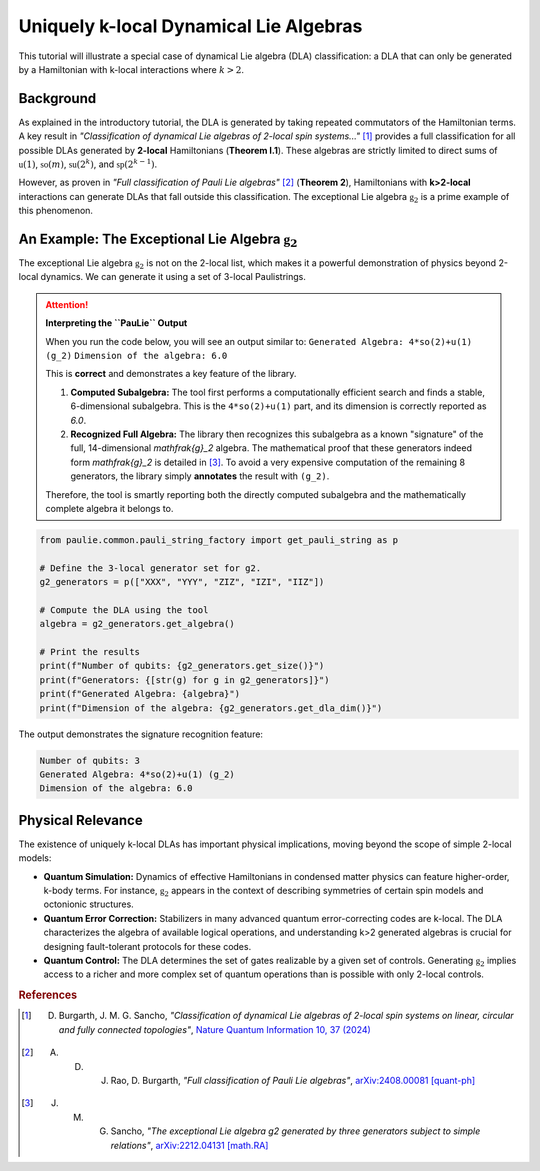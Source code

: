 .. _k_local_dla:

Uniquely k-local Dynamical Lie Algebras
========================================

This tutorial will illustrate a special case of dynamical Lie algebra (DLA) classification: a DLA that can
only be generated by a Hamiltonian with k-local interactions where :math:`k>2`.

Background
----------

As explained in the introductory tutorial, the DLA is generated by taking repeated commutators of the
Hamiltonian terms. A key result in `"Classification of dynamical Lie algebras of 2-local spin systems..."` [1]_ provides
a full classification for all possible DLAs generated by **2-local** Hamiltonians (**Theorem I.1**).
These algebras are strictly limited to direct sums of :math:`\mathfrak{u}(1)`, :math:`\mathfrak{so}(m)`, :math:`\mathfrak{su}(2^k)`, and :math:`\mathfrak{sp}(2^{k-1})`.

However, as proven in `"Full classification of Pauli Lie algebras"` [2]_ (**Theorem 2**), Hamiltonians with
**k>2-local** interactions can generate DLAs that fall outside this classification.
The exceptional Lie algebra :math:`\mathfrak{g}_2` is a prime example of this phenomenon.

An Example: The Exceptional Lie Algebra :math:`\mathfrak{g}_2`
--------------------------------------------------------------

The exceptional Lie algebra :math:`\mathfrak{g}_2` is not on the 2-local list, which makes it a powerful
demonstration of physics beyond 2-local dynamics. We can generate it using a set of 3-local Paulistrings.

.. attention::
   **Interpreting the ``PauLie`` Output**

   When you run the code below, you will see an output similar to:
   ``Generated Algebra: 4*so(2)+u(1) (g_2)``
   ``Dimension of the algebra: 6.0``

   This is **correct** and demonstrates a key feature of the library.
   
   1.  **Computed Subalgebra:** The tool first performs a computationally efficient search and finds a stable, 6-dimensional subalgebra. This is the ``4*so(2)+u(1)`` part, and its dimension is correctly reported as `6.0`.
   
   2.  **Recognized Full Algebra:** The library then recognizes this subalgebra as a known "signature" of the full, 14-dimensional `\mathfrak{g}_2` algebra. The mathematical proof that these generators indeed form `\mathfrak{g}_2` is detailed in [3]_. To avoid a very expensive computation of the remaining 8 generators, the library simply **annotates** the result with ``(g_2)``.

   Therefore, the tool is smartly reporting both the directly computed subalgebra and the mathematically complete algebra it belongs to.

.. code-block:: python

    from paulie.common.pauli_string_factory import get_pauli_string as p

    # Define the 3-local generator set for g2.
    g2_generators = p(["XXX", "YYY", "ZIZ", "IZI", "IIZ"])
    
    # Compute the DLA using the tool
    algebra = g2_generators.get_algebra()
    
    # Print the results
    print(f"Number of qubits: {g2_generators.get_size()}")
    print(f"Generators: {[str(g) for g in g2_generators]}")
    print(f"Generated Algebra: {algebra}")
    print(f"Dimension of the algebra: {g2_generators.get_dla_dim()}")


The output demonstrates the signature recognition feature:

.. code-block:: bash

    Number of qubits: 3
    Generated Algebra: 4*so(2)+u(1) (g_2)
    Dimension of the algebra: 6.0

Physical Relevance
------------------

The existence of uniquely k-local DLAs has important physical implications, moving beyond the scope of simple 2-local models:

*   **Quantum Simulation:** Dynamics of effective Hamiltonians in condensed matter physics can feature higher-order,
    k-body terms. For instance, :math:`\mathfrak{g}_2` appears in the context of describing symmetries of certain spin models
    and octonionic structures.

*   **Quantum Error Correction:** Stabilizers in many advanced quantum error-correcting codes are k-local.
    The DLA characterizes the algebra of available logical operations, and understanding k>2 generated algebras is
    crucial for designing fault-tolerant protocols for these codes.

*   **Quantum Control:** The DLA determines the set of gates realizable by a given set of controls. Generating
    :math:`\mathfrak{g}_2` implies access to a richer and more complex set of quantum operations than is possible with
    only 2-local controls.

.. rubric:: References

.. [1] D. Burgarth, J. M. G. Sancho, *"Classification of dynamical Lie algebras of 2-local spin systems on linear, circular and fully connected topologies"*, `Nature Quantum Information 10, 37 (2024) <https://www.nature.com/articles/s41534-024-00900-2>`_
.. [2] A. D. J. Rao, D. Burgarth, *"Full classification of Pauli Lie algebras"*, `arXiv:2408.00081 [quant-ph] <https://arxiv.org/abs/2408.00081>`_
.. [3] J. M. G. Sancho, *"The exceptional Lie algebra g2 generated by three generators subject to simple relations"*, `arXiv:2212.04131 [math.RA] <https://arxiv.org/abs/2212.04131>`_